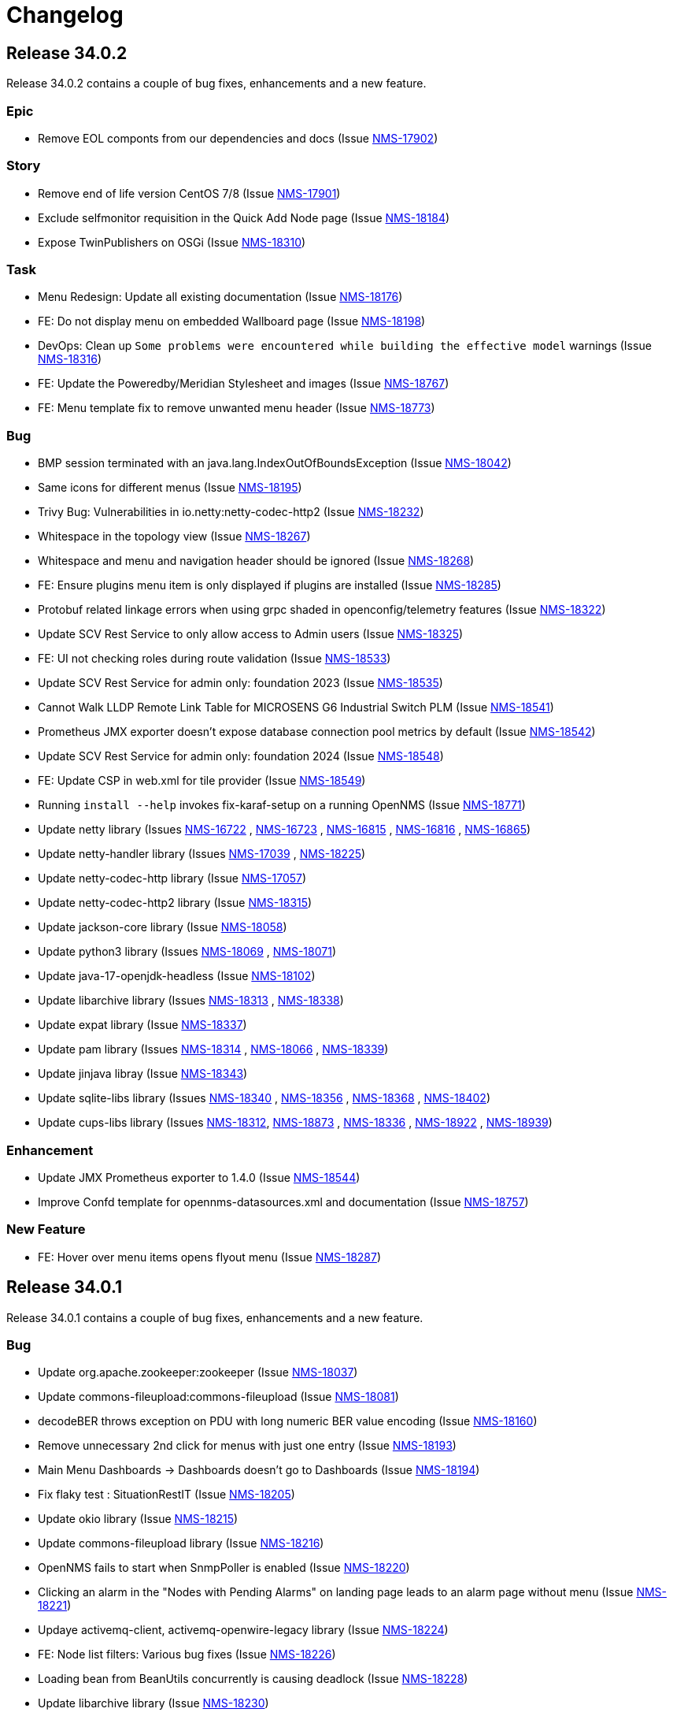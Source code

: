 [[release-34-changelog]]

= Changelog

[[releasenotes-changelog-34.0.2]]

== Release 34.0.2

Release 34.0.2 contains a couple of bug fixes, enhancements and a new feature.

=== Epic

* Remove EOL componts from our dependencies and docs (Issue https://opennms.atlassian.net/browse/NMS-17902[NMS-17902]) 

=== Story

* Remove end of life version CentOS 7/8 (Issue https://opennms.atlassian.net/browse/NMS-17901[NMS-17901]) 
* Exclude selfmonitor requisition in the Quick Add Node page (Issue https://opennms.atlassian.net/browse/NMS-18184[NMS-18184]) 
* Expose TwinPublishers on OSGi (Issue https://opennms.atlassian.net/browse/NMS-18310[NMS-18310]) 

=== Task

* Menu Redesign: Update all existing documentation (Issue https://opennms.atlassian.net/browse/NMS-18176[NMS-18176]) 
* FE: Do not display menu on embedded Wallboard page (Issue https://opennms.atlassian.net/browse/NMS-18198[NMS-18198]) 
* DevOps: Clean up `Some problems were encountered while building the effective model` warnings (Issue https://opennms.atlassian.net/browse/NMS-18316[NMS-18316]) 
* FE: Update the Poweredby/Meridian Stylesheet and images (Issue https://opennms.atlassian.net/browse/NMS-18767[NMS-18767]) 
* FE: Menu template fix to remove unwanted menu header (Issue https://opennms.atlassian.net/browse/NMS-18773[NMS-18773]) 

=== Bug

* BMP session terminated with an java.lang.IndexOutOfBoundsException (Issue https://opennms.atlassian.net/browse/NMS-18042[NMS-18042])
* Same icons for different menus (Issue https://opennms.atlassian.net/browse/NMS-18195[NMS-18195])
* Trivy Bug: Vulnerabilities in io.netty:netty-codec-http2 (Issue https://opennms.atlassian.net/browse/NMS-18232[NMS-18232])
* Whitespace in the topology view (Issue https://opennms.atlassian.net/browse/NMS-18267[NMS-18267])
* Whitespace and menu and navigation header should be ignored (Issue https://opennms.atlassian.net/browse/NMS-18268[NMS-18268])
* FE: Ensure plugins menu item is only displayed if plugins are installed (Issue https://opennms.atlassian.net/browse/NMS-18285[NMS-18285])
* Protobuf related linkage errors when using grpc shaded in openconfig/telemetry features (Issue https://opennms.atlassian.net/browse/NMS-18322[NMS-18322])
* Update SCV Rest Service to only allow access to Admin users (Issue https://opennms.atlassian.net/browse/NMS-18325[NMS-18325])
* FE: UI not checking roles during route validation (Issue https://opennms.atlassian.net/browse/NMS-18533[NMS-18533])
* Update SCV Rest Service for admin only: foundation 2023 (Issue https://opennms.atlassian.net/browse/NMS-18535[NMS-18535])
* Cannot Walk LLDP Remote Link Table for MICROSENS G6 Industrial Switch PLM (Issue https://opennms.atlassian.net/browse/NMS-18541[NMS-18541])
* Prometheus JMX exporter doesn't expose database connection pool metrics by default (Issue https://opennms.atlassian.net/browse/NMS-18542[NMS-18542])
* Update SCV Rest Service for admin only: foundation 2024 (Issue https://opennms.atlassian.net/browse/NMS-18548[NMS-18548])
* FE: Update CSP in web.xml for tile provider (Issue https://opennms.atlassian.net/browse/NMS-18549[NMS-18549])
* Running `install --help` invokes fix-karaf-setup on a running OpenNMS (Issue https://opennms.atlassian.net/browse/NMS-18771[NMS-18771])
* Update netty library (Issues https://opennms.atlassian.net/browse/NMS-16722[NMS-16722] , https://opennms.atlassian.net/browse/NMS-16723[NMS-16723] , https://opennms.atlassian.net/browse/NMS-16815[NMS-16815] , https://opennms.atlassian.net/browse/NMS-16816[NMS-16816] , https://opennms.atlassian.net/browse/NMS-16865[NMS-16865])
* Update netty-handler library (Issues https://opennms.atlassian.net/browse/NMS-17039[NMS-17039] , https://opennms.atlassian.net/browse/NMS-18225[NMS-18225])
* Update netty-codec-http library (Issue https://opennms.atlassian.net/browse/NMS-17057[NMS-17057])
* Update netty-codec-http2 library (Issue https://opennms.atlassian.net/browse/NMS-18315[NMS-18315])
* Update jackson-core library (Issue https://opennms.atlassian.net/browse/NMS-18058[NMS-18058])
* Update python3 library (Issues https://opennms.atlassian.net/browse/NMS-18069[NMS-18069] , https://opennms.atlassian.net/browse/NMS-18071[NMS-18071])
* Update java-17-openjdk-headless (Issue https://opennms.atlassian.net/browse/NMS-18102[NMS-18102])
* Update libarchive library (Issues https://opennms.atlassian.net/browse/NMS-18313[NMS-18313] , https://opennms.atlassian.net/browse/NMS-18338[NMS-18338])
* Update expat library (Issue https://opennms.atlassian.net/browse/NMS-18337[NMS-18337])
* Update pam library (Issues https://opennms.atlassian.net/browse/NMS-18314[NMS-18314] , https://opennms.atlassian.net/browse/NMS-18066[NMS-18066] , https://opennms.atlassian.net/browse/NMS-18339[NMS-18339])
* Update jinjava libray (Issue https://opennms.atlassian.net/browse/NMS-18343[NMS-18343])
* Update sqlite-libs library (Issues https://opennms.atlassian.net/browse/NMS-18340[NMS-18340] , https://opennms.atlassian.net/browse/NMS-18356[NMS-18356] , https://opennms.atlassian.net/browse/NMS-18368[NMS-18368] , https://opennms.atlassian.net/browse/NMS-18402[NMS-18402])
* Update cups-libs library (Issues https://opennms.atlassian.net/browse/NMS-18312[NMS-18312], https://opennms.atlassian.net/browse/NMS-18873[NMS-18873] , https://opennms.atlassian.net/browse/NMS-18336[NMS-18336] , https://opennms.atlassian.net/browse/NMS-18922[NMS-18922] , https://opennms.atlassian.net/browse/NMS-18939[NMS-18939])

=== Enhancement

* Update JMX Prometheus exporter to 1.4.0 (Issue https://opennms.atlassian.net/browse/NMS-18544[NMS-18544]) 
* Improve Confd template for opennms-datasources.xml and documentation (Issue https://opennms.atlassian.net/browse/NMS-18757[NMS-18757]) 

=== New Feature

* FE: Hover over menu items opens flyout menu (Issue https://opennms.atlassian.net/browse/NMS-18287[NMS-18287])

[[releasenotes-changelog-34.0.1]]

== Release 34.0.1

Release 34.0.1 contains a couple of bug fixes, enhancements and a new feature.

=== Bug

* Update org.apache.zookeeper:zookeeper (Issue https://opennms.atlassian.net/browse/NMS-18037[NMS-18037])
* Update commons-fileupload:commons-fileupload (Issue https://opennms.atlassian.net/browse/NMS-18081[NMS-18081])
* decodeBER throws exception on PDU with long numeric BER value encoding (Issue https://opennms.atlassian.net/browse/NMS-18160[NMS-18160])
* Remove unnecessary 2nd click for menus with just one entry (Issue https://opennms.atlassian.net/browse/NMS-18193[NMS-18193])
* Main Menu Dashboards -> Dashboards doesn't go to Dashboards (Issue https://opennms.atlassian.net/browse/NMS-18194[NMS-18194])
* Fix flaky test : SituationRestIT  (Issue https://opennms.atlassian.net/browse/NMS-18205[NMS-18205])
* Update okio library (Issue https://opennms.atlassian.net/browse/NMS-18215[NMS-18215])
* Update commons-fileupload library (Issue https://opennms.atlassian.net/browse/NMS-18216[NMS-18216])
* OpenNMS fails to start when SnmpPoller is enabled (Issue https://opennms.atlassian.net/browse/NMS-18220[NMS-18220])
* Clicking an alarm in the "Nodes with Pending Alarms" on landing page leads to an alarm page without menu (Issue https://opennms.atlassian.net/browse/NMS-18221[NMS-18221])
* Updaye activemq-client, activemq-openwire-legacy library (Issue https://opennms.atlassian.net/browse/NMS-18224[NMS-18224])
* FE: Node list filters: Various bug fixes (Issue https://opennms.atlassian.net/browse/NMS-18226[NMS-18226])
* Loading bean from BeanUtils concurrently is causing deadlock (Issue https://opennms.atlassian.net/browse/NMS-18228[NMS-18228])
* Update libarchive library (Issue https://opennms.atlassian.net/browse/NMS-18230[NMS-18230])
* Update pam library (Issue https://opennms.atlassian.net/browse/NMS-18231[NMS-18231])
* SFlow Parser doesn't respect dnslookupsEnabled=false (Issue https://opennms.atlassian.net/browse/NMS-18242[NMS-18242])
* When you click on an alarm the navigation and application header is gone (Issue https://opennms.atlassian.net/browse/NMS-18266[NMS-18266])
* Shortcut to set search focus is not working (Issue https://opennms.atlassian.net/browse/NMS-18269[NMS-18269])
* Inconsistent tile provider configuration (Issue https://opennms.atlassian.net/browse/NMS-18274[NMS-18274])
* Inconsistent tile server in the geographical maps (Issue https://opennms.atlassian.net/browse/NMS-18290[NMS-18290])

=== Enhancement

* Set the RRDTool as the default time series storage implementation (Issue https://opennms.atlassian.net/browse/NMS-17883[NMS-17883])
* FE: Display empty list if no node available* (Issue https://opennms.atlassian.net/browse/NMS-18214[NMS-18214])
* Please expose surveillance categories in a single comma-delimited tag/label (Issue https://opennms.atlassian.net/browse/NMS-18238[NMS-18238])
* FE: Reduce whitespace in menu, combine expand/collapse with lock (Issue https://opennms.atlassian.net/browse/NMS-18279[NMS-18279])

=== Task

* FE: UI Dependabot updates for August 2025 (Issue https://opennms.atlassian.net/browse/NMS-17867[NMS-17867])
* FE: Node search should search across more fields (Issue https://opennms.atlassian.net/browse/NMS-18047[NMS-18047])
* Clean up references to Java 11 (Issue https://opennms.atlassian.net/browse/NMS-18227[NMS-18227])
* Move menu template documentation from Operation to Development (Issue https://opennms.atlassian.net/browse/NMS-18276[NMS-18276])
* FE: Change self-service menu in top menu to be icon-only (Issue https://opennms.atlassian.net/browse/NMS-18281[NMS-18281])
* FE: Remove "User" section from side menu template (Issue https://opennms.atlassian.net/browse/NMS-18282[NMS-18282])
* Remove menu template docs from documentation, move to readme-style file in ui (Issue https://opennms.atlassian.net/browse/NMS-18284[NMS-18284])

=== New Feature

* FE: Top Expand/Collapse button should maintain state (Issue https://opennms.atlassian.net/browse/NMS-18288[NMS-18288])

[[releasenotes-changelog-34.0.0]]

== Release 34.0.0

Release 34.0.0 is the first major release in the 34.x series.

It contains a bunch of changes, including improvements to menu structure, updates to structured node list, IPFix support for vendor-specific information elements and more.

=== Bug

* DeviceConfig via Minion fails if sshScript output contains control characters (Issue https://opennms.atlassian.net/browse/NMS-15717[NMS-15717])
* Device config backup ssh client throws key spec not recognised: class net.i2p.crypto.eddsa.spec.EdDSAPublicKeySpec (Issue https://opennms.atlassian.net/browse/NMS-16359[NMS-16359])
* News Feed override URL should only apply to Rest service, not front end (Issue https://opennms.atlassian.net/browse/NMS-16373[NMS-16373])
* The risk of XSLT injection in OpenNMS can lead to RCE. (Issue https://opennms.atlassian.net/browse/NMS-16414[NMS-16414]) 
* 500 Server Error when sending events from GUI when OpenNMS has large number of Events configured (Issue https://opennms.atlassian.net/browse/NMS-16485[NMS-16485]) 
* Installation instructions are broken and show an unresolved variable (Issue https://opennms.atlassian.net/browse/NMS-16490[NMS-16490])
* Search does not return any results for Asset Search string Meridian 2024.1.3 (Issue https://opennms.atlassian.net/browse/NMS-16510[NMS-16510])
* OpenNMS RESTful API provides incorrect URL in GUI after SSL enablement (Issue https://opennms.atlassian.net/browse/NMS-16530[NMS-16530]) 
* Provisioning fails when category has been deleted (Issue https://opennms.atlassian.net/browse/NMS-16536[NMS-16536]) 
* Requisition file names with a colon ( : ) break resource graphs (Issue https://opennms.atlassian.net/browse/NMS-16537[NMS-16537])
* With use-address-from-varbind traps are misassigned (Issue https://opennms.atlassian.net/browse/NMS-16543[NMS-16543]) 
* User tries to create an Alarm filter favorite, but the filter doesn't save the arguments of the filter (Issue https://opennms.atlassian.net/browse/NMS-16573[NMS-16573])
* Update Node label component (Issue https://opennms.atlassian.net/browse/NMS-16585[NMS-16585])
* Incompatible types: java.util.List<org.xbill.DNS.RRset> cannot be converted to org.xbill.DNS.RRset[] (Issue https://opennms.atlassian.net/browse/NMS-16591[NMS-16591])
* Update owasp-java-html-sanitizer Library (Issue https://opennms.atlassian.net/browse/NMS-16637[NMS-16637])
* Update com.google.code.gson-gson Library (Issue https://opennms.atlassian.net/browse/NMS-16706[NMS-16706])
* Update neko-htmlunit Library (Issue https://opennms.atlassian.net/browse/NMS-16724[NMS-16724]) 
* Update java-17-openjdk-headless Library (Issue https://opennms.atlassian.net/browse/NMS-17016[NMS-17016])
* Update openssh-clients Library (Issue https://opennms.atlassian.net/browse/NMS-17020[NMS-17020])
* Update python3 Library (Issue https://opennms.atlassian.net/browse/NMS-17026[NMS-17026])
* Update python3-libs Library (Issue https://opennms.atlassian.net/browse/NMS-17028[NMS-17028])
* Update python3-setuptools-wheel Library (Issue https://opennms.atlassian.net/browse/NMS-17030[NMS-17030])
* Update rsync Library (Issue https://opennms.atlassian.net/browse/NMS-17032[NMS-17032])
* Update com.google.protobuf:protobuf-java Library (Issue https://opennms.atlassian.net/browse/NMS-17033[NMS-17033])
* Update org.apache.mina:mina-core Library (Issue https://opennms.atlassian.net/browse/NMS-17040[NMS-17040])
* Update python-unversioned-command Library (Issue https://opennms.atlassian.net/browse/NMS-17042[NMS-17042])
* Update org.yaml:snakeyaml Library (Issue https://opennms.atlassian.net/browse/NMS-17048[NMS-17048])
* Update python-unversioned-command Library (Issue https://opennms.atlassian.net/browse/NMS-17054[NMS-17054])
* Update com.thoughtworks.xstream:xstream Library (Issue https://opennms.atlassian.net/browse/NMS-17056[NMS-17056])
* Update python-unversioned-command Library (Issue https://opennms.atlassian.net/browse/NMS-17061[NMS-17061])
* TrendLine Measurement fails with 30d data (Issue https://opennms.atlassian.net/browse/NMS-17066[NMS-17066])
* Log messages from Groovy are truncated (Issue https://opennms.atlassian.net/browse/NMS-17070[NMS-17070])
* Not possible to post graphs via the API - server returns 500 (Issue https://opennms.atlassian.net/browse/NMS-17073[NMS-17073])
* gRPC messaging not working when Trapd is enabled on the Core server (Issue https://opennms.atlassian.net/browse/NMS-17732[NMS-17732])
* Update the Base image for Opennms-core, Minion and sentinel (Issue https://opennms.atlassian.net/browse/NMS-17735[NMS-17735])
* Issues in Alarm and Event DAO (Null reference and BigInteger conversion) (Issue https://opennms.atlassian.net/browse/NMS-17739[NMS-17739])
* Cortex timeseries metatags broken in 33.1.4 (Issue https://opennms.atlassian.net/browse/NMS-17753[NMS-17753])
* Setting KAFKA_RPC_ and KAFKA_SINK_ variables insufficient to disable ActiveMQ for minion container (Issue https://opennms.atlassian.net/browse/NMS-17756[NMS-17756])
* Remove R-core Reference from Installation Instructions - Jesse eliminated the need to do that part and it is confusing. (Issue https://opennms.atlassian.net/browse/NMS-17856[NMS-17856])
* Unreachable code in Minion gRPC client (Issue https://opennms.atlassian.net/browse/NMS-17858[NMS-17858])
* Update the polyfill library (Issue https://opennms.atlassian.net/browse/NMS-17865[NMS-17865])
* incorrectly extracts the IPs during discovery (Issue https://opennms.atlassian.net/browse/NMS-17873[NMS-17873])
* Sanitize user provided inputs (Issue https://opennms.atlassian.net/browse/NMS-17875[NMS-17875])
* Limit the columns for orderBy clause (Issue https://opennms.atlassian.net/browse/NMS-17876[NMS-17876])
* WS-Man datacollection in 33.1.5 cause threads rising until OpenNMS stops working (Issue https://opennms.atlassian.net/browse/NMS-17893[NMS-17893])
* SpogInventoryServiceSyncIT Failed to load ApplicationContext (Issue https://opennms.atlassian.net/browse/NMS-17896[NMS-17896])
* Cannot Successfully Send an Email using "Send to Email Addresses" Field (Issue https://opennms.atlassian.net/browse/NMS-17911[NMS-17911])
* Update org.eclipse.jetty:jetty-server Library (Issue https://opennms.atlassian.net/browse/NMS-17912[NMS-17912])
* Update org.eclipse.jetty:jetty-server Library (Issue https://opennms.atlassian.net/browse/NMS-17913[NMS-17913])
* Horizon 33.1.6 changes KAFKA configuration environment variables (Issue https://opennms.atlassian.net/browse/NMS-17920[NMS-17920])
* Duplicate Class Definitions for org.opennms.netmgt.snmp.SnmpObjIdTest (Issue https://opennms.atlassian.net/browse/NMS-17921[NMS-17921])
* SCV doesn't work with custom key in the Installer (Issue https://opennms.atlassian.net/browse/NMS-17989[NMS-17989])
* Update org.apache.zookeeper:zookeeper Library (Issue https://opennms.atlassian.net/browse/NMS-18001[NMS-18001])
* Update org.eclipse.jetty:jetty-server Library (Issue https://opennms.atlassian.net/browse/NMS-18002[NMS-18002])
* Update org.owasp.esapi:esapi Library (Issue https://opennms.atlassian.net/browse/NMS-18003[NMS-18003])
* Reason "Unknown" for NTP Monitor (Issue https://opennms.atlassian.net/browse/NMS-18016[NMS-18016])
* Not able to uninstall opennms flows feature from OpenNMS (Issue https://opennms.atlassian.net/browse/NMS-18020[NMS-18020])
* Update pam Library (Issue https://opennms.atlassian.net/browse/NMS-18034[NMS-18034])
* Update python3 Library (Issue https://opennms.atlassian.net/browse/NMS-18035[NMS-18035])
* Update python3-libs Library (Issue https://opennms.atlassian.net/browse/NMS-18036[NMS-18036])
* Update org.apache.zookeeper:zookeeper Library (Issue https://opennms.atlassian.net/browse/NMS-18037[NMS-18037])
* Update org.eclipse.jetty:jetty-server Library (Issue https://opennms.atlassian.net/browse/NMS-18038[NMS-18038])
* Update Apache POI Library (Issue https://opennms.atlassian.net/browse/NMS-18049[NMS-18049])
* Incorrect extraction of IPs during SNMP discovery (Issue https://opennms.atlassian.net/browse/NMS-18051[NMS-18051])
* Improved error handling for geolocation api on invalid payload (Issue https://opennms.atlassian.net/browse/NMS-18052[NMS-18052])
* Fix Lldp Snmp Planet and Microsense (Issue https://opennms.atlassian.net/browse/NMS-18059[NMS-18059])
* SCV broken in 34-SNAPSHOT (Issue https://opennms.atlassian.net/browse/NMS-18131[NMS-18131])
* FE: Search term persists after cleared (Issue https://opennms.atlassian.net/browse/NMS-18166[NMS-18166])
* FE: Cannot reorder columns (Issue https://opennms.atlassian.net/browse/NMS-18167[NMS-18167])
* Fix login redirecting to css file (Issue https://opennms.atlassian.net/browse/NMS-18175[NMS-18175])
* Avoid UsageStatisticsReporter throwing error in output.log (Issue https://opennms.atlassian.net/browse/NMS-18177[NMS-18177])
* SNMP Configuration page has bad formatting (Issue https://opennms.atlassian.net/browse/NMS-18186[NMS-18186])
* Upgrade snmp4j to 2.8.15 (Issue https://opennms.atlassian.net/browse/NMS-18160[NMS-18160])

=== Enhancement

* Audit multi-version dependencies in Karaf (Sentinel Proof-of-Concept) (Issue https://issues.opennms.org/browse/NMS-16294[NMS-16294])
* SnmpPoller start up is extremely slow with 3 Million SNMP interfaces (Issue https://opennms.atlassian.net/browse/NMS-16322[NMS-16322])
* Update Provisiond scan to remove old primary IP inteface (Issue https://opennms.atlassian.net/browse/NMS-16347[NMS-16347])
* IPFIX Telemetry POC: Allow users to define multiple Observation Domain ID's for a node (Issue https://opennms.atlassian.net/browse/NMS-16569[NMS-16569])
* Poller log INFO message for "Another service is currently holding the lock", change to different Log Level. (Issue https://opennms.atlassian.net/browse/NMS-16963[NMS-16963])
* SCV metadata token replacement for system properties (Issue https://opennms.atlassian.net/browse/NMS-16989[NMS-16989])
* Move file utils to new library (Issue https://opennms.atlassian.net/browse/NMS-17074[NMS-17074])
* Create simple a shell script to gather and package data helpful to Client Services (Issue https://opennms.atlassian.net/browse/NMS-17077[NMS-17077])
* Allow basic auth credentials / scv metadata in external requisition URL (Issue https://opennms.atlassian.net/browse/NMS-17318[NMS-17318])
* Support Modifications to Elasticsearch Templates at Runtime (Issue https://opennms.atlassian.net/browse/NMS-17733[NMS-17733])
* Modernize ElasticSearch Support (Issue https://opennms.atlassian.net/browse/NMS-17742[NMS-17742])
* Update Drift / proportional_sum to support Elasticsearch > 7.x (Issue https://opennms.atlassian.net/browse/NMS-17743[NMS-17743])
* Enable use of PKCS12 for SCV (Issue https://opennms.atlassian.net/browse/NMS-17871[NMS-17871])
* Set the RRDTool as the default time series storage implementation (Issue https://opennms.atlassian.net/browse/NMS-17883[NMS-17883])
* Use Composable Templates for netflow templates (Issue https://opennms.atlassian.net/browse/NMS-17918[NMS-17918])
* Please add support for "snappy" and "lz4"  compression types for communication between OpenNMS <-> Minion (Issue https://opennms.atlassian.net/browse/NMS-17948[NMS-17948])
* Add REST Endpoint for Viewing, Creating, and modifying Situations (Issue https://opennms.atlassian.net/browse/NMS-18004[NMS-18004])
* Remove the requirement to run fix-Karaf scripts manually after every update (Issue https://opennms.atlassian.net/browse/NMS-18008[NMS-18008])
* Make expression thresholds more human-readable (Issue https://opennms.atlassian.net/browse/NMS-18017[NMS-18017])
* Rename "Problems" for Application, Business services and Nodes to "Alarms" (Issue https://opennms.atlassian.net/browse/NMS-18021[NMS-18021])
* Instrumenting IPFIX metric processing (Issue https://opennms.atlassian.net/browse/NMS-18027[NMS-18027])
* Add Prometheus compatible metrics endpoint for Core server (Issue https://opennms.atlassian.net/browse/NMS-18041[NMS-18041])
* Update OpenConfig gnmi telemetry groovy script with more examples (Issue https://opennms.atlassian.net/browse/NMS-18060[NMS-18060])
* Merge 'Vendor neutral performance metrics via IPFIX' to develop (Issue https://opennms.atlassian.net/browse/NMS-18062[NMS-18062])
* FE: Add actions to reset the columns config and filters (Issue https://opennms.atlassian.net/browse/NMS-18203[NMS-18203])
* Move jdbc-datacollection to the AbstractMergingJaxbConfigDao (Issue https://opennms.atlassian.net/browse/NMS-16950[NMS-16950])

=== Task

* Update to Netty 4 (Issue https://opennms.atlassian.net/browse/NMS-16184[NMS-16184])
* Replace babel/polyfill with core-js 3 (Issue https://opennms.atlassian.net/browse/NMS-16477[NMS-16477])
* Update dnsjava to version 3.6.0 if applicable (Issue https://opennms.atlassian.net/browse/NMS-16506[NMS-16506])
* Horizon passwordGate changes to make compatible with Meridian fixes (Issue https://opennms.atlassian.net/browse/NMS-16508[NMS-16508])
* FE: Dependabot updates for OpenNMS UI September 2024 (Issue https://opennms.atlassian.net/browse/NMS-16553[NMS-16553])
* Include nodeParentId in Rest API V2 returns for Node (Issue https://opennms.atlassian.net/browse/NMS-16571[NMS-16571])
* Include node parent id in opennms-js Node DAO (Issue https://opennms.atlassian.net/browse/NMS-16939[NMS-16939])
* System Check Utility : Basic Collection (Issue https://opennms.atlassian.net/browse/NMS-16986[NMS-16986])
* Initial Set of Data to Collect: Usage Stats (Issue https://opennms.atlassian.net/browse/NMS-16987[NMS-16987])
* FE: System Check Utility : Grouping of System Report at front end. (Issue https://opennms.atlassian.net/browse/NMS-17002[NMS-17002])
* Update the login events item in Usage Stats, add link to download CSV file (Issue https://opennms.atlassian.net/browse/NMS-17004[NMS-17004])
* Add a node count per sysOID to the system report bundle (Issue https://opennms.atlassian.net/browse/NMS-17076[NMS-17076])
* Add User Logins reports to the system report bundle. (Issue https://opennms.atlassian.net/browse/NMS-17079[NMS-17079])
* Add "Number of Flows per Second (Last 24 Hours)" to Usage Stats (Issue https://opennms.atlassian.net/browse/NMS-17082[NMS-17082])
* Update OSHI library to 6.7.0 (Issue https://opennms.atlassian.net/browse/NMS-17737[NMS-17737])
* Use saved Zenith/Keycloak initial token in gRPC Connection (Issue https://opennms.atlassian.net/browse/NMS-17748[NMS-17748])
* FE: Display list of currently active Zenith registrations (Issue https://opennms.atlassian.net/browse/NMS-17749[NMS-17749])
* Rest API for getting active Zenith registrations/connections (Issue https://opennms.atlassian.net/browse/NMS-17750[NMS-17750])
* Get Meridian system ID and return in Monitoring System API (Issue https://opennms.atlassian.net/browse/NMS-17751[NMS-17751])
* Add documentation to enable/disable Zenith Connect in properties file (Issue https://opennms.atlassian.net/browse/NMS-17754[NMS-17754])
* FE: Fix issue with item showing up in legacy menu (Issue https://opennms.atlassian.net/browse/NMS-17766[NMS-17766])
* FE: Get Meridian system ID from Rest API and include in Zenith Connect auth flow (Issue https://opennms.atlassian.net/browse/NMS-17767[NMS-17767])
* Add service to store/retrieve ZenithConnect registration info (Issue https://opennms.atlassian.net/browse/NMS-17851[NMS-17851])
* Update Jaeger Tracing endpoint in docs. (Issue https://opennms.atlassian.net/browse/NMS-17891[NMS-17891])
* FE: Implement initial version of top/side menus (Issue https://opennms.atlassian.net/browse/NMS-17968[NMS-17968])
* FE: Get menus working on Topology Map page (Issue https://opennms.atlassian.net/browse/NMS-17969[NMS-17969])
* FE: Get menus working on BSM page (Issue https://opennms.atlassian.net/browse/NMS-17970[NMS-17970])
* FE: Get menus working on Ops Board / Wallboard page (Issue https://opennms.atlassian.net/browse/NMS-17971[NMS-17971])
* FE: Need proper icons for Notifications on/off (Issue https://opennms.atlassian.net/browse/NMS-17973[NMS-17973])
* FE: Fix main Search input - parity with legacy (Issue https://opennms.atlassian.net/browse/NMS-17975[NMS-17975])
* FE: Fix CSS bleed into main JSP pages, or have JSP pages use Feather styles (Issue https://opennms.atlassian.net/browse/NMS-17976[NMS-17976])
* Update the MenuProvider and Menu Rest Service to use a json template (Issue https://opennms.atlassian.net/browse/NMS-17977[NMS-17977])
* FE: Remove font-awesome icons and dependencies in both ui and ui-components (Issue https://opennms.atlassian.net/browse/NMS-17983[NMS-17983])
* FE: Font references are incorrect (Issue https://opennms.atlassian.net/browse/NMS-17984[NMS-17984])
* FE: Fix smoke or integration tests for ui (Issue https://opennms.atlassian.net/browse/NMS-17985[NMS-17985])
* FE: Fix smoke and integration tests for legacy pages (Issue https://opennms.atlassian.net/browse/NMS-17986[NMS-17986])
* FE: Do not display menus on password gate page (Issue https://opennms.atlassian.net/browse/NMS-17987[NMS-17987])
* Move to latest WS-Man Client (Issue https://opennms.atlassian.net/browse/NMS-17988[NMS-17988])
* FE: Buttons on some pages display over side menu (Issue https://opennms.atlassian.net/browse/NMS-17993[NMS-17993])
* FE: Geomap on main page displays over side menu (Issue https://opennms.atlassian.net/browse/NMS-17995[NMS-17995])
* FE: Combine SPA and legacy Vue code into a single project (Issue https://opennms.atlassian.net/browse/NMS-18010[NMS-18010])
* Variable SCV_KEYSTORE_TYPE_PROPERTY not found after merging NMS-17989 (Issue https://opennms.atlassian.net/browse/NMS-18018[NMS-18018])
* FE: Use new Feather SideNav component (Issue https://opennms.atlassian.net/browse/NMS-18024[NMS-18024])
* FE: Move Node Search input (Issue https://opennms.atlassian.net/browse/NMS-18043[NMS-18043])
* FE: Update Node List column customization (Issue https://opennms.atlassian.net/browse/NMS-18045[NMS-18045])
* FE: Node List table updates (Issue https://opennms.atlassian.net/browse/NMS-18046[NMS-18046])
* Fix smoke tests to use the new logout mechanism implemented in the menu redesign (Issue https://opennms.atlassian.net/browse/NMS-18054[NMS-18054])
* FE: Update menu organization based on latest UX prototype (Issue https://opennms.atlassian.net/browse/NMS-18055[NMS-18055])
* FE: Fixes to ensure plugins work after menu redesign (Issue https://opennms.atlassian.net/browse/NMS-18061[NMS-18061])
* Remove Authorization Bypass Logic from gRPC Exporter. (Issue https://opennms.atlassian.net/browse/NMS-18075[NMS-18075])
* Use Cloudsmith to host maven repository (Issue https://opennms.atlassian.net/browse/NMS-18079[NMS-18079])
* FE: Add back notification count bubble on the top menu (Issue https://opennms.atlassian.net/browse/NMS-18133[NMS-18133])
* FE: Save menu expand status in local storage (Issue https://opennms.atlassian.net/browse/NMS-18134[NMS-18134])
* FE: Menu on legacy pages should displace main content when expanded (Issue https://opennms.atlassian.net/browse/NMS-18135[NMS-18135])
* Menu Redesign: Update documentation (Issue https://opennms.atlassian.net/browse/NMS-18140[NMS-18140])
* FE: Reorder columns using drag and drop (Issue https://opennms.atlassian.net/browse/NMS-18168[NMS-18168])
* FE: Incorporate new Feather SideNav with customized 'push content' (Issue https://opennms.atlassian.net/browse/NMS-18173[NMS-18173])
* FE: Move date/time to just to the left of the Notifications control (Issue https://opennms.atlassian.net/browse/NMS-18180[NMS-18180])
* FE: Hide add a node button by default (Issue https://opennms.atlassian.net/browse/NMS-18196[NMS-18196])
* Fix SNMP Config page formatting (Issue https://opennms.atlassian.net/browse/NMS-18197[NMS-18197])
* FE: Date/time on menu should have time on top line (Issue https://opennms.atlassian.net/browse/NMS-18200[NMS-18200])
* Add proto for NMS Inventory and Alarms (Issue https://opennms.atlassian.net/browse/NMS-16994[NMS-16994])
* Refactoring existing GRPC client implementation and creation of new GRPC client for Alaram and Inventory (Issue https://opennms.atlassian.net/browse/NMS-16998[NMS-16998])
* Replace Node to OnmsNode to pick up missing fields in proto (Issue https://opennms.atlassian.net/browse/NMS-17080[NMS-17080])
* Update GRPC Routing using Sub-Domains (Issue https://opennms.atlassian.net/browse/NMS-17301[NMS-17301])
* Add events updates in GRPC exporter (Issue https://opennms.atlassian.net/browse/NMS-17337[NMS-17337])
* Create GRPC server Side Tests (Issue https://opennms.atlassian.net/browse/NMS-17722[NMS-17722])
* Create GRPC Client Side Tests (Issue https://opennms.atlassian.net/browse/NMS-17723[NMS-17723])
* Make grpc exporter compatible to run using in process server. (Issue https://opennms.atlassian.net/browse/NMS-17746[NMS-17746])
* Update documentation on Use saved Zenith/Keycloak initial token in gRPC Connection (Issue https://opennms.atlassian.net/browse/NMS-18063[NMS-18063])

=== New Feature

* IPFIX Telemetry POC: implement InformationElementProvider to load additional definitions from ipfix.d directory (Issue https://opennms.atlassian.net/browse/NMS-16376[NMS-16376])
* IPFIX Telemetry POC: implement transmission of "raw" IPFIX records from parser to adapter (Issue https://opennms.atlassian.net/browse/NMS-16377[NMS-16377])
* IPFIX Telemetry POC: implement scripted data collection adapter (Issue https://opennms.atlassian.net/browse/NMS-16378[NMS-16378])
* IPFIX Telemetry POC: Adding basic documentation (Issue https://opennms.atlassian.net/browse/NMS-16391[NMS-16391])
* IPFIX Telemetry POC: Support metaDataNodeLookup for telemetry adapters (Issue https://opennms.atlassian.net/browse/NMS-16486[NMS-16486])
* IPFIX Telemetry POC: Add documentation for using multiple Observation Domain ID's for a node (Issue https://opennms.atlassian.net/browse/NMS-16586[NMS-16586])
* Add system properties for UI display of date and time (Issue https://opennms.atlassian.net/browse/NMS-17992[NMS-17992])
* FE: Node List advanced filters drawer (Issue https://opennms.atlassian.net/browse/NMS-18044[NMS-18044])

=== Story

* Configure tenant id  for gRPC Exporter (Issue https://opennms.atlassian.net/browse/NMS-17003[NMS-17003])
* Add support for Heartbeat in grpc exporter ( bsm) (Issue https://opennms.atlassian.net/browse/NMS-17377[NMS-17377])
* Zenith Connect UI POC (Meridian side) (Issue https://opennms.atlassian.net/browse/NMS-17731[NMS-17731])
* Add a smoke test to validate installation of grpc exporter feature (Issue https://opennms.atlassian.net/browse/NMS-17869[NMS-17869])
* Remove OpenJDK 11 support (Issue https://opennms.atlassian.net/browse/NMS-17899[NMS-17899])
* Remove PostgreSQL end of life versions 10.x, 11.x and 12.x (Issue https://opennms.atlassian.net/browse/NMS-17900[NMS-17900])
* Remove Reportd service (Issue https://opennms.atlassian.net/browse/NMS-18164[NMS-18164])
* Remove AsteriskGateway and T1ld services (Issue https://opennms.atlassian.net/browse/NMS-18169[NMS-18169])
* FE: Refine ADD A NODE page (Issue https://opennms.atlassian.net/browse/NMS-18181[NMS-18181])